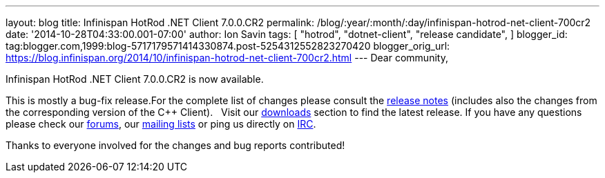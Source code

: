 ---
layout: blog
title: Infinispan HotRod .NET Client 7.0.0.CR2
permalink: /blog/:year/:month/:day/infinispan-hotrod-net-client-700cr2
date: '2014-10-28T04:33:00.001-07:00'
author: Ion Savin
tags: [ "hotrod",
"dotnet-client",
"release candidate",
]
blogger_id: tag:blogger.com,1999:blog-5717179571414330874.post-5254312552823270420
blogger_orig_url: https://blog.infinispan.org/2014/10/infinispan-hotrod-net-client-700cr2.html
---
Dear community,

Infinispan HotRod .NET Client 7.0.0.CR2 is now available.

This is mostly a bug-fix release.For the complete list of changes please
consult the
https://issues.jboss.org/secure/ReleaseNote.jspa?projectId=12314125&version=12325992[release
notes] (includes also the changes from the corresponding version of the
C++ Client).
 
Visit our http://infinispan.org/hotrod-clients/[downloads] section to
find the latest release.
If you have any questions please check our
http://infinispan.org/community/[forums], our
https://lists.jboss.org/mailman/listinfo/infinispan-dev[mailing lists]
or ping us directly on irc://irc.freenode.org/infinispan[IRC].

Thanks to everyone involved for the changes and bug reports contributed!
